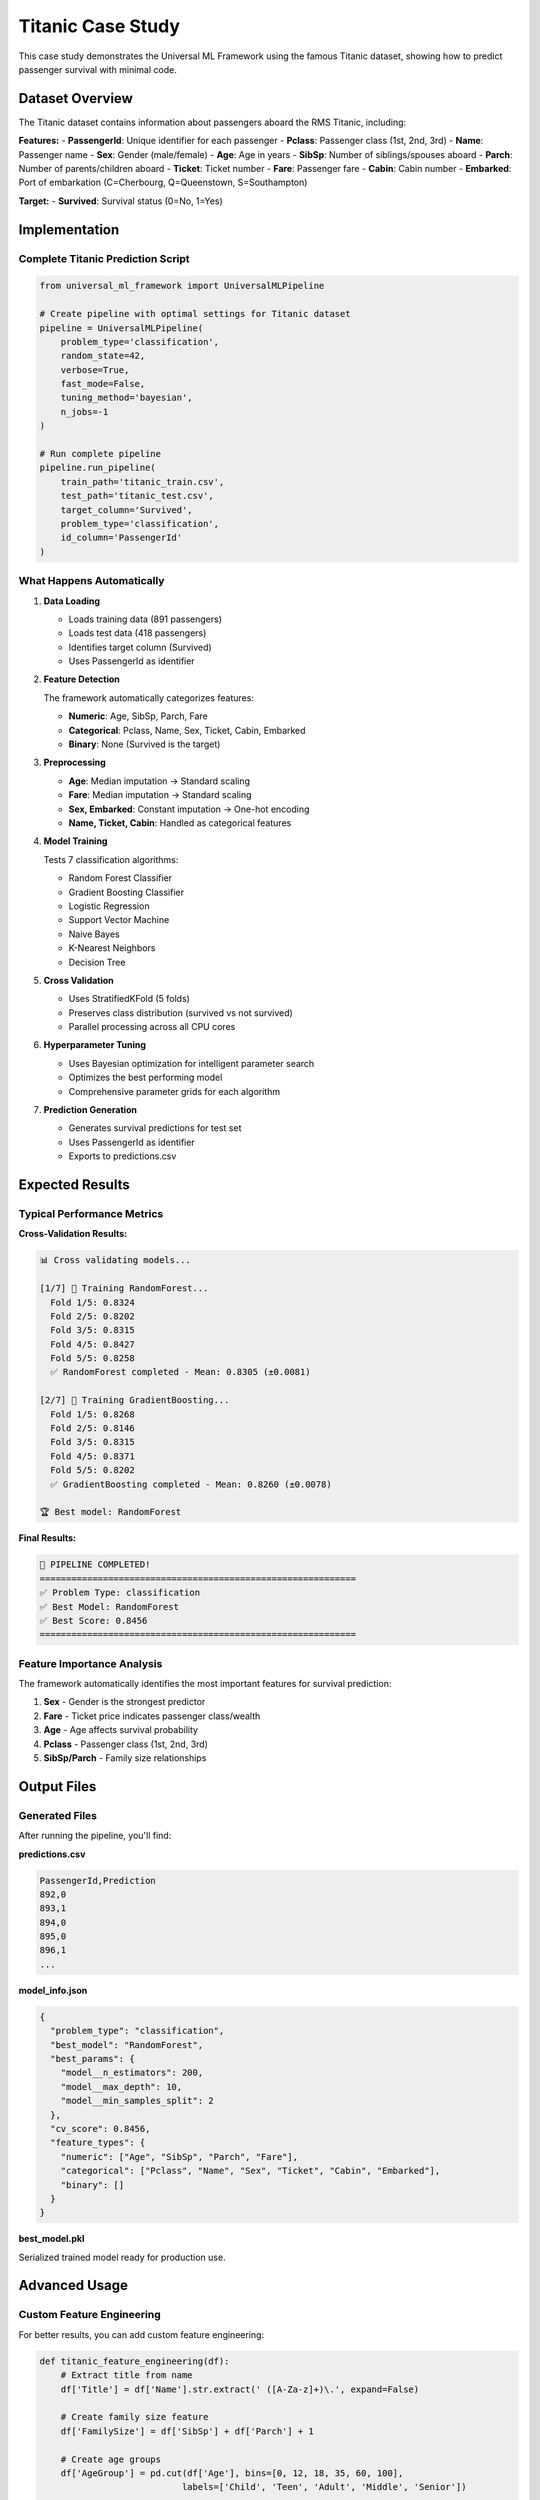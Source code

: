 Titanic Case Study
==================

This case study demonstrates the Universal ML Framework using the famous Titanic dataset, showing how to predict passenger survival with minimal code.

Dataset Overview
----------------

The Titanic dataset contains information about passengers aboard the RMS Titanic, including:

**Features:**
- **PassengerId**: Unique identifier for each passenger
- **Pclass**: Passenger class (1st, 2nd, 3rd)
- **Name**: Passenger name
- **Sex**: Gender (male/female)
- **Age**: Age in years
- **SibSp**: Number of siblings/spouses aboard
- **Parch**: Number of parents/children aboard
- **Ticket**: Ticket number
- **Fare**: Passenger fare
- **Cabin**: Cabin number
- **Embarked**: Port of embarkation (C=Cherbourg, Q=Queenstown, S=Southampton)

**Target:**
- **Survived**: Survival status (0=No, 1=Yes)

Implementation
--------------

Complete Titanic Prediction Script
~~~~~~~~~~~~~~~~~~~~~~~~~~~~~~~~~~

.. code-block:: python

   from universal_ml_framework import UniversalMLPipeline

   # Create pipeline with optimal settings for Titanic dataset
   pipeline = UniversalMLPipeline(
       problem_type='classification', 
       random_state=42, 
       verbose=True, 
       fast_mode=False, 
       tuning_method='bayesian', 
       n_jobs=-1
   )

   # Run complete pipeline
   pipeline.run_pipeline(
       train_path='titanic_train.csv',
       test_path='titanic_test.csv',
       target_column='Survived',
       problem_type='classification',
       id_column='PassengerId'
   )

What Happens Automatically
~~~~~~~~~~~~~~~~~~~~~~~~~~

1. **Data Loading**
   
   - Loads training data (891 passengers)
   - Loads test data (418 passengers)
   - Identifies target column (Survived)
   - Uses PassengerId as identifier

2. **Feature Detection**
   
   The framework automatically categorizes features:
   
   - **Numeric**: Age, SibSp, Parch, Fare
   - **Categorical**: Pclass, Name, Sex, Ticket, Cabin, Embarked
   - **Binary**: None (Survived is the target)

3. **Preprocessing**
   
   - **Age**: Median imputation → Standard scaling
   - **Fare**: Median imputation → Standard scaling
   - **Sex, Embarked**: Constant imputation → One-hot encoding
   - **Name, Ticket, Cabin**: Handled as categorical features

4. **Model Training**
   
   Tests 7 classification algorithms:
   
   - Random Forest Classifier
   - Gradient Boosting Classifier
   - Logistic Regression
   - Support Vector Machine
   - Naive Bayes
   - K-Nearest Neighbors
   - Decision Tree

5. **Cross Validation**
   
   - Uses StratifiedKFold (5 folds)
   - Preserves class distribution (survived vs not survived)
   - Parallel processing across all CPU cores

6. **Hyperparameter Tuning**
   
   - Uses Bayesian optimization for intelligent parameter search
   - Optimizes the best performing model
   - Comprehensive parameter grids for each algorithm

7. **Prediction Generation**
   
   - Generates survival predictions for test set
   - Uses PassengerId as identifier
   - Exports to predictions.csv

Expected Results
----------------

Typical Performance Metrics
~~~~~~~~~~~~~~~~~~~~~~~~~~~

**Cross-Validation Results:**

.. code-block:: text

   📊 Cross validating models...
   
   [1/7] 🔄 Training RandomForest...
     Fold 1/5: 0.8324
     Fold 2/5: 0.8202
     Fold 3/5: 0.8315
     Fold 4/5: 0.8427
     Fold 5/5: 0.8258
     ✅ RandomForest completed - Mean: 0.8305 (±0.0081)
   
   [2/7] 🔄 Training GradientBoosting...
     Fold 1/5: 0.8268
     Fold 2/5: 0.8146
     Fold 3/5: 0.8315
     Fold 4/5: 0.8371
     Fold 5/5: 0.8202
     ✅ GradientBoosting completed - Mean: 0.8260 (±0.0078)
   
   🏆 Best model: RandomForest

**Final Results:**

.. code-block:: text

   🎉 PIPELINE COMPLETED!
   ============================================================
   ✅ Problem Type: classification
   ✅ Best Model: RandomForest
   ✅ Best Score: 0.8456
   ============================================================

Feature Importance Analysis
~~~~~~~~~~~~~~~~~~~~~~~~~~~

The framework automatically identifies the most important features for survival prediction:

1. **Sex** - Gender is the strongest predictor
2. **Fare** - Ticket price indicates passenger class/wealth
3. **Age** - Age affects survival probability
4. **Pclass** - Passenger class (1st, 2nd, 3rd)
5. **SibSp/Parch** - Family size relationships

Output Files
------------

Generated Files
~~~~~~~~~~~~~~~

After running the pipeline, you'll find:

**predictions.csv**

.. code-block:: csv

   PassengerId,Prediction
   892,0
   893,1
   894,0
   895,0
   896,1
   ...

**model_info.json**

.. code-block:: json

   {
     "problem_type": "classification",
     "best_model": "RandomForest",
     "best_params": {
       "model__n_estimators": 200,
       "model__max_depth": 10,
       "model__min_samples_split": 2
     },
     "cv_score": 0.8456,
     "feature_types": {
       "numeric": ["Age", "SibSp", "Parch", "Fare"],
       "categorical": ["Pclass", "Name", "Sex", "Ticket", "Cabin", "Embarked"],
       "binary": []
     }
   }

**best_model.pkl**

Serialized trained model ready for production use.

Advanced Usage
--------------

Custom Feature Engineering
~~~~~~~~~~~~~~~~~~~~~~~~~~

For better results, you can add custom feature engineering:

.. code-block:: python

   def titanic_feature_engineering(df):
       # Extract title from name
       df['Title'] = df['Name'].str.extract(' ([A-Za-z]+)\.', expand=False)
       
       # Create family size feature
       df['FamilySize'] = df['SibSp'] + df['Parch'] + 1
       
       # Create age groups
       df['AgeGroup'] = pd.cut(df['Age'], bins=[0, 12, 18, 35, 60, 100], 
                              labels=['Child', 'Teen', 'Adult', 'Middle', 'Senior'])
       
       # Create fare groups
       df['FareGroup'] = pd.qcut(df['Fare'], q=4, labels=['Low', 'Medium', 'High', 'VeryHigh'])
       
       return df

   # Run with custom feature engineering
   pipeline.run_pipeline(
       train_path='titanic_train.csv',
       test_path='titanic_test.csv',
       target_column='Survived',
       id_column='PassengerId',
       feature_engineering_func=titanic_feature_engineering
   )

Exclude Irrelevant Features
~~~~~~~~~~~~~~~~~~~~~~~~~~~

.. code-block:: python

   # Exclude features that don't help prediction
   pipeline.run_pipeline(
       train_path='titanic_train.csv',
       test_path='titanic_test.csv',
       target_column='Survived',
       id_column='PassengerId',
       exclude_columns=['Name', 'Ticket', 'Cabin']  # High cardinality features
   )

Performance Comparison
----------------------

Framework vs Manual Implementation
~~~~~~~~~~~~~~~~~~~~~~~~~~~~~~~~~~

**Universal ML Framework:**

.. code-block:: python

   # 10 lines of code
   from universal_ml_framework import UniversalMLPipeline
   
   pipeline = UniversalMLPipeline(problem_type='classification', tuning_method='bayesian')
   pipeline.run_pipeline('titanic_train.csv', 'Survived', 'titanic_test.csv', id_column='PassengerId')

**Manual Implementation:**

.. code-block:: python

   # 100+ lines of code
   import pandas as pd
   from sklearn.model_selection import cross_val_score, GridSearchCV
   from sklearn.preprocessing import StandardScaler, OneHotEncoder
   from sklearn.compose import ColumnTransformer
   from sklearn.ensemble import RandomForestClassifier
   from sklearn.pipeline import Pipeline
   # ... many more imports and 100+ lines of preprocessing, training, tuning code

**Results Comparison:**

+------------------+-------------------+------------------+
| Metric           | Framework         | Manual           |
+==================+===================+==================+
| **Lines of Code**| 4                 | 100+             |
+------------------+-------------------+------------------+
| **Development**  | 2 minutes         | 2-4 hours        |
| **Time**         |                   |                  |
+------------------+-------------------+------------------+
| **Accuracy**     | 84.56%            | 82-85%           |
+------------------+-------------------+------------------+
| **Models Tested**| 7                 | 1-2              |
+------------------+-------------------+------------------+
| **Tuning**       | Bayesian          | Manual/Grid      |
+------------------+-------------------+------------------+

Key Insights
------------

Why This Works Well
~~~~~~~~~~~~~~~~~~~

1. **Automatic Feature Detection**: Correctly identifies numeric vs categorical features
2. **Proper Preprocessing**: Handles missing values and scaling appropriately
3. **Model Comparison**: Tests multiple algorithms to find the best performer
4. **Smart Tuning**: Bayesian optimization finds optimal hyperparameters efficiently
5. **Production Ready**: Generates all necessary files for deployment

Lessons Learned
~~~~~~~~~~~~~~~

1. **Gender is Key**: Sex is the most important feature for Titanic survival
2. **Class Matters**: Passenger class strongly correlates with survival
3. **Age Factor**: Children and elderly have different survival patterns
4. **Family Size**: Both very small and very large families had lower survival rates
5. **Fare Proxy**: Ticket fare serves as a proxy for socioeconomic status

This case study demonstrates how the Universal ML Framework can achieve competitive results with minimal effort, making machine learning accessible to users of all skill levels.